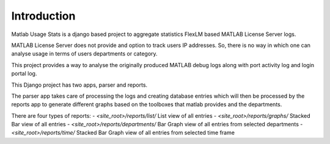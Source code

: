 Introduction
============

Matlab Usage Stats is a django based project to aggregate statistics FlexLM based MATLAB License Server logs.

MATLAB License Server does not provide and option to track users IP addresses. So, there is no way in which one can analyse usage in terms of users departments or category.

This project provides a way to analyse the originally produced MATLAB debug logs along with port activity log and login portal log.

This Django project has two apps, parser and reports.

The parser app takes care of processing the logs and creating database entries which will then be processed by the reports app to generate different graphs based on the toolboxes that matlab provides and the departments.

There are four types of reports:
- `<site_root>/reports/list/` List view of all entries
- `<site_root>/reports/graphs/` Stacked Bar view of all entries
- `<site_root>/reports/departments/` Bar Graph view of all entries from selected departments
- `<site_root>/reports/time/` Stacked Bar Graph view of all entries from selected time frame
